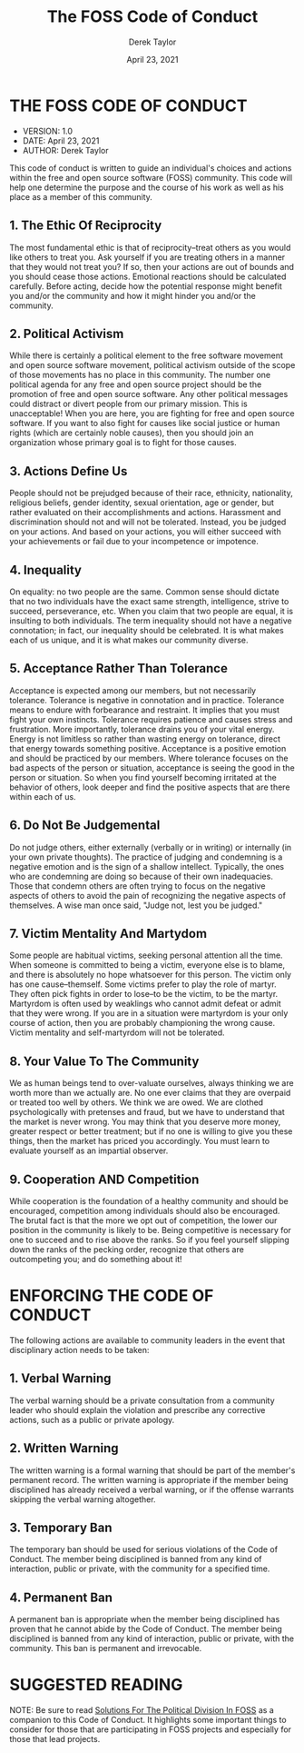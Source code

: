 #+TITLE: The FOSS Code of Conduct
#+AUTHOR: Derek Taylor
#+DATE: April 23, 2021

* THE FOSS CODE OF CONDUCT
+ VERSION: 1.0
+ DATE: April 23, 2021
+ AUTHOR: Derek Taylor

This code of conduct is written to guide an individual's choices and actions within the free and open source software (FOSS) community.  This code will help one determine the purpose and the course of his work as well as his place as a member of this community.

** 1. The Ethic Of Reciprocity
The most fundamental ethic is that of reciprocity--treat others as you would like others to treat you.  Ask yourself if you are treating others in a manner that they would not treat you?  If so, then your actions are out of bounds and you should cease those actions.  Emotional reactions should be calculated carefully.  Before acting, decide how the potential response might benefit you and/or the community and how it might hinder you and/or the community.

** 2. Political Activism
While there is certainly a political element to the free software movement and open source software movement, political activism outside of the scope of those movements has no place in this community.  The number one political agenda for any free and open source project should be the promotion of free and open source software.  Any other political messages could distract or divert people from our primary mission.  This is unacceptable!  When you are here, you are fighting for free and open source software.  If you want to also fight for causes like social justice or human rights (which are certainly noble causes), then you should join an organization whose primary goal is to fight for those causes.

** 3. Actions Define Us
People should not be prejudged because of their race, ethnicity, nationality, religious beliefs, gender identity, sexual orientation, age or gender, but rather evaluated on their accomplishments and actions.  Harassment and discrimination should not and will not be tolerated.  Instead, you be judged on your actions. And based on your actions, you will either succeed with your achievements or fail due to your incompetence or impotence.

** 4. Inequality
On equality: no two people are the same.  Common sense should dictate that no two individuals have the exact same strength, intelligence, strive to succeed, perseverance, etc.  When you claim that two people are equal, it is insulting to both individuals.  The term inequality should not have a negative connotation; in fact, our inequality should be celebrated.  It is what makes each of us unique, and it is what makes our community diverse.

** 5. Acceptance Rather Than Tolerance
Acceptance is expected among our members, but not necessarily tolerance.  Tolerance is negative in connotation and in practice.  Tolerance means to endure with forbearance and restraint.  It implies that you must fight your own instincts.  Tolerance requires patience and causes stress and frustration.  More importantly, tolerance drains you of your vital energy.  Energy is not limitless so rather than wasting energy on tolerance, direct that energy towards something positive.  Acceptance is a positive emotion and should be practiced by our members.  Where tolerance focuses on the bad aspects of the person or situation, acceptance is seeing the good in the person or situation.  So when you find yourself becoming irritated at the behavior of others, look deeper and find the positive aspects that are there within each of us.

** 6. Do Not Be Judgemental
Do not judge others, either externally (verbally or in writing) or internally (in your own private thoughts).  The practice of judging and condemning is a negative emotion and is the sign of a shallow intellect.  Typically, the ones who are condemning are doing so because of their own inadequacies.  Those that condemn others are often trying to focus on the negative aspects of others to avoid the pain of recognizing the negative aspects of themselves.  A wise man once said, "Judge not, lest you be judged."

** 7. Victim Mentality And Martydom
Some people are habitual victims, seeking personal attention all the time.  When someone is committed to being a victim, everyone else is to blame, and there is absolutely no hope whatsoever for this person.  The victim only has one cause--themself.  Some victims prefer to play the role of martyr.  They often pick fights in order to lose--to be the victim, to be the martyr.  Martyrdom is often used by weaklings who cannot admit defeat or admit that they were wrong.  If you are in a situation were martyrdom is your only course of action, then you are probably championing the wrong cause.  Victim mentality and self-martyrdom will not be tolerated.

** 8. Your Value To The Community
We as human beings tend to over-valuate ourselves, always thinking we are worth more than we actually are.  No one ever claims that they are overpaid or treated too well by others.  We think we are owed.  We are clothed psychologically with pretenses and fraud, but we have to understand that the market is never wrong.  You may think that you deserve more money, greater respect or better treatment; but if no one is willing to give you these things, then the market has priced you accordingly.  You must learn to evaluate yourself as an impartial observer.

** 9. Cooperation AND Competition
While cooperation is the foundation of a healthy community and should be encouraged, competition among individuals should also be encouraged.  The brutal fact is that the more we opt out of competition, the lower our position in the community is likely to be.  Being competitive is necessary for one to succeed and to rise above the ranks.  So if you feel yourself slipping down the ranks of the pecking order, recognize that others are outcompeting you; and do something about it!


* ENFORCING THE CODE OF CONDUCT

The following actions are available to community leaders in the event that disciplinary action needs to be taken:

** 1. Verbal Warning
The verbal warning should be a private consultation from a community leader who should explain the violation and prescribe any corrective actions, such as a public or private apology.

** 2. Written Warning
The written warning is a formal warning that should be part of the member's permanent record.  The written warning is appropriate if the member being disciplined has already received a verbal warning, or if the offense warrants skipping the verbal warning altogether.

** 3. Temporary Ban
The temporary ban should be used for serious violations of the Code of Conduct.  The member being disciplined is banned from any kind of interaction, public or private, with the community for a specified time.

** 4. Permanent Ban
A permanent ban is appropriate when the member being disciplined has proven that he cannot abide by the Code of Conduct.   The member being disciplined is banned from any kind of interaction, public or private, with the community.  This ban is permanent and irrevocable.

* SUGGESTED READING
NOTE: Be sure to read [[file:solutions-for-political-division-in-foss.org][Solutions For The Political Division In FOSS]] as a companion to this Code of Conduct.  It highlights some important things to consider for those that are participating in FOSS projects and especially for those that lead projects.

